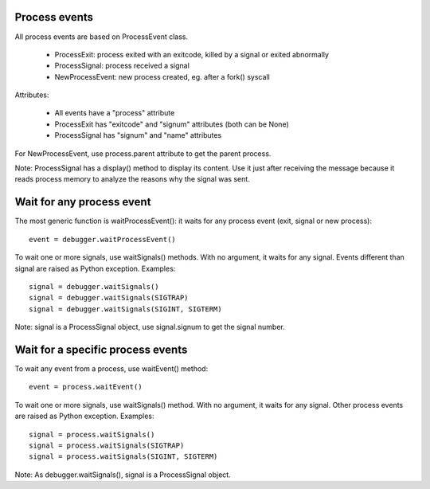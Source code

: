 Process events
==============

All process events are based on ProcessEvent class.

 * ProcessExit: process exited with an exitcode, killed by a signal
   or exited abnormally
 * ProcessSignal: process received a signal
 * NewProcessEvent: new process created, eg. after a fork() syscall

Attributes:

 * All events have a "process" attribute
 * ProcessExit has "exitcode" and "signum" attributes (both can be None)
 * ProcessSignal has "signum" and "name" attributes

For NewProcessEvent, use process.parent attribute to get the parent process.

Note: ProcessSignal has a display() method to display its content. Use it
just after receiving the message because it reads process memory to analyze
the reasons why the signal was sent.


Wait for any process event
==========================

The most generic function is waitProcessEvent(): it waits for any process
event (exit, signal or new process): ::

   event = debugger.waitProcessEvent()

To wait one or more signals, use waitSignals() methods. With no argument,
it waits for any signal. Events different than signal are raised as
Python exception. Examples: ::

   signal = debugger.waitSignals()
   signal = debugger.waitSignals(SIGTRAP)
   signal = debugger.waitSignals(SIGINT, SIGTERM)

Note: signal is a ProcessSignal object, use signal.signum to get
the signal number.


Wait for a specific process events
==================================

To wait any event from a process, use waitEvent() method: ::

   event = process.waitEvent()

To wait one or more signals, use waitSignals() method. With no argument,
it waits for any signal. Other process events are raised as Python
exception. Examples: ::

   signal = process.waitSignals()
   signal = process.waitSignals(SIGTRAP)
   signal = process.waitSignals(SIGINT, SIGTERM)

Note: As debugger.waitSignals(), signal is a ProcessSignal object.

